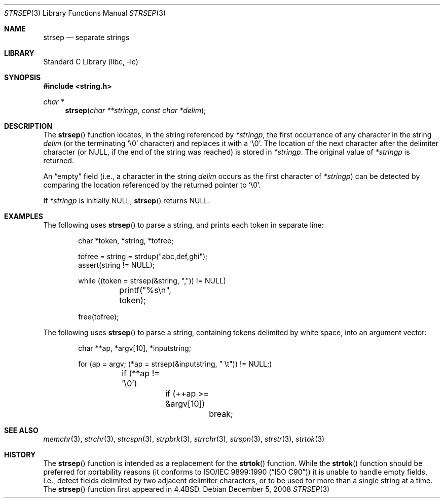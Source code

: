 .\" Copyright (c) 1990, 1991, 1993
.\"	The Regents of the University of California.  All rights reserved.
.\"
.\" This code is derived from software contributed to Berkeley by
.\" Chris Torek.
.\"
.\" Redistribution and use in source and binary forms, with or without
.\" modification, are permitted provided that the following conditions
.\" are met:
.\" 1. Redistributions of source code must retain the above copyright
.\"    notice, this list of conditions and the following disclaimer.
.\" 2. Redistributions in binary form must reproduce the above copyright
.\"    notice, this list of conditions and the following disclaimer in the
.\"    documentation and/or other materials provided with the distribution.
.\" 4. Neither the name of the University nor the names of its contributors
.\"    may be used to endorse or promote products derived from this software
.\"    without specific prior written permission.
.\"
.\" THIS SOFTWARE IS PROVIDED BY THE REGENTS AND CONTRIBUTORS ``AS IS'' AND
.\" ANY EXPRESS OR IMPLIED WARRANTIES, INCLUDING, BUT NOT LIMITED TO, THE
.\" IMPLIED WARRANTIES OF MERCHANTABILITY AND FITNESS FOR A PARTICULAR PURPOSE
.\" ARE DISCLAIMED.  IN NO EVENT SHALL THE REGENTS OR CONTRIBUTORS BE LIABLE
.\" FOR ANY DIRECT, INDIRECT, INCIDENTAL, SPECIAL, EXEMPLARY, OR CONSEQUENTIAL
.\" DAMAGES (INCLUDING, BUT NOT LIMITED TO, PROCUREMENT OF SUBSTITUTE GOODS
.\" OR SERVICES; LOSS OF USE, DATA, OR PROFITS; OR BUSINESS INTERRUPTION)
.\" HOWEVER CAUSED AND ON ANY THEORY OF LIABILITY, WHETHER IN CONTRACT, STRICT
.\" LIABILITY, OR TORT (INCLUDING NEGLIGENCE OR OTHERWISE) ARISING IN ANY WAY
.\" OUT OF THE USE OF THIS SOFTWARE, EVEN IF ADVISED OF THE POSSIBILITY OF
.\" SUCH DAMAGE.
.\"
.\"	@(#)strsep.3	8.1 (Berkeley) 6/9/93
.\" $FreeBSD: releng/9.3/lib/libc/string/strsep.3 185641 2008-12-05 15:50:59Z pjd $
.\"
.Dd December 5, 2008
.Dt STRSEP 3
.Os
.Sh NAME
.Nm strsep
.Nd separate strings
.Sh LIBRARY
.Lb libc
.Sh SYNOPSIS
.In string.h
.Ft char *
.Fn strsep "char **stringp" "const char *delim"
.Sh DESCRIPTION
The
.Fn strsep
function locates, in the string referenced by
.Fa *stringp ,
the first occurrence of any character in the string
.Fa delim
(or the terminating
.Ql \e0
character) and replaces it with a
.Ql \e0 .
The location of the next character after the delimiter character
(or NULL, if the end of the string was reached) is stored in
.Fa *stringp .
The original value of
.Fa *stringp
is returned.
.Pp
An
.Dq empty
field (i.e., a character in the string
.Fa delim
occurs as the first character of
.Fa *stringp )
can be detected by comparing the location referenced by the returned pointer
to
.Ql \e0 .
.Pp
If
.Fa *stringp
is initially
.Dv NULL ,
.Fn strsep
returns
.Dv NULL .
.Sh EXAMPLES
The following uses
.Fn strsep
to parse a string, and prints each token in separate line:
.Bd -literal -offset indent
char *token, *string, *tofree;

tofree = string = strdup("abc,def,ghi");
assert(string != NULL);

while ((token = strsep(&string, ",")) != NULL)
	printf("%s\en", token);

free(tofree);
.Ed
.Pp
The following uses
.Fn strsep
to parse a string, containing tokens delimited by white space, into an
argument vector:
.Bd -literal -offset indent
char **ap, *argv[10], *inputstring;

for (ap = argv; (*ap = strsep(&inputstring, " \et")) != NULL;)
	if (**ap != '\e0')
		if (++ap >= &argv[10])
			break;
.Ed
.Sh SEE ALSO
.Xr memchr 3 ,
.Xr strchr 3 ,
.Xr strcspn 3 ,
.Xr strpbrk 3 ,
.Xr strrchr 3 ,
.Xr strspn 3 ,
.Xr strstr 3 ,
.Xr strtok 3
.Sh HISTORY
The
.Fn strsep
function
is intended as a replacement for the
.Fn strtok
function.
While the
.Fn strtok
function should be preferred for portability reasons (it conforms to
.St -isoC )
it is unable to handle empty fields, i.e., detect fields delimited by
two adjacent delimiter characters, or to be used for more than a single
string at a time.
The
.Fn strsep
function first appeared in
.Bx 4.4 .
